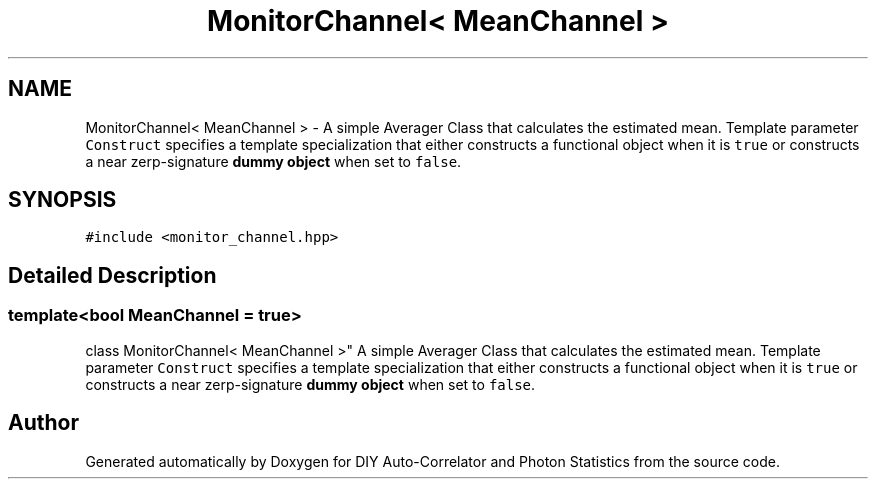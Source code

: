 .TH "MonitorChannel< MeanChannel >" 3 "Thu Oct 14 2021" "Version 1.0" "DIY Auto-Correlator and Photon Statistics" \" -*- nroff -*-
.ad l
.nh
.SH NAME
MonitorChannel< MeanChannel > \- A simple Averager Class that calculates the estimated mean\&. Template parameter \fCConstruct\fP specifies a template specialization that either constructs a functional object when it is \fCtrue\fP or constructs a near zerp-signature \fBdummy object\fP when set to \fCfalse\fP\&.  

.SH SYNOPSIS
.br
.PP
.PP
\fC#include <monitor_channel\&.hpp>\fP
.SH "Detailed Description"
.PP 

.SS "template<bool MeanChannel = true>
.br
class MonitorChannel< MeanChannel >"
A simple Averager Class that calculates the estimated mean\&. Template parameter \fCConstruct\fP specifies a template specialization that either constructs a functional object when it is \fCtrue\fP or constructs a near zerp-signature \fBdummy object\fP when set to \fCfalse\fP\&. 

.SH "Author"
.PP 
Generated automatically by Doxygen for DIY Auto-Correlator and Photon Statistics from the source code\&.
